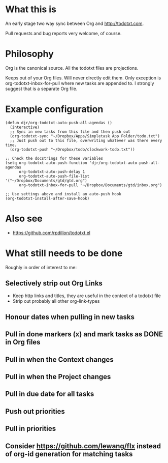 * What this is
An early stage two way sync between Org and http://todotxt.com. 

Pull requests and bug reports very welcome, of course.

* Philosophy
Org is the canonical source. All the todotxt files are projections.

Keeps out of your Org files. Will never directly edit them. Only exception is org-todotxt-inbox-for-pull where new tasks are appended to. I strongly suggest that is a separate Org file.

* Example configuration

#+BEGIN_SRC elisp
(defun djr/org-todotxt-auto-push-all-agendas ()
  (interactive)
  ;; Sync in new tasks from this file and then push out
  (org-todotxt-sync "~/Dropbox/Apps/Simpletask App Folder/todo.txt")
  ;; Just push out to this file, overwriting whatever was there every time.
  (org-todotxt-push "~/Dropbox/todo/clockwork-todo.txt"))

;; Check the docstrings for these variables
(setq org-todotxt-auto-push-function 'djr/org-todotxt-auto-push-all-agendas
      org-todotxt-auto-push-delay 1
      org-todotxt-auto-push-file-list '("~/Dropbox/Documents/gtd/gtd.org")
      org-todotxt-inbox-for-pull "~/Dropbox/Documents/gtd/inbox.org")

;; Use settings above and install an auto-push hook
(org-todotxt-install-after-save-hook)
#+END_SRC

* Also see
- https://github.com/rpdillon/todotxt.el

* What still needs to be done

Roughly in order of interest to me:

** Selectively strip out Org Links
- Keep http links and titles, they are useful in the context of a todotxt file
- Strip out probably all other org-link-types
** Honour dates when pulling in new tasks
** Pull in done markers (x) and mark tasks as DONE in Org files
** Pull in when the Context changes
** Pull in when the Project changes
** Pull in due date for all tasks
** Push out priorities
** Pull in priorities
** Consider https://github.com/lewang/flx instead of org-id generation for matching tasks

